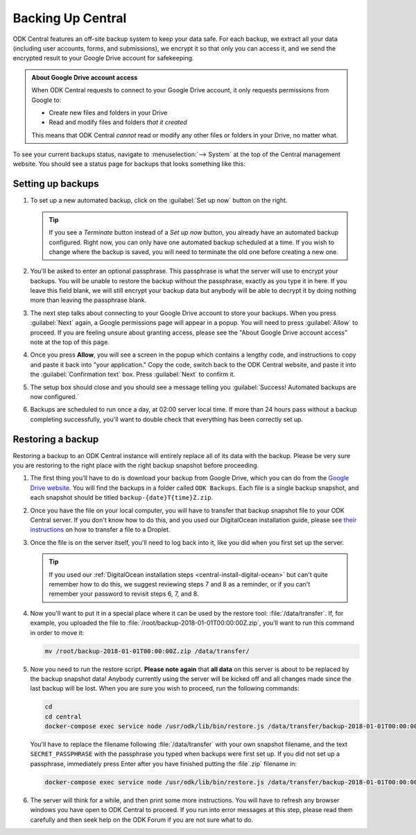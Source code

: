 .. _central-backup:

Backing Up Central
==================

ODK Central features an off-site backup system to keep your data safe. For each backup, we extract all your data (including user accounts, forms, and submissions), we encrypt it so that only you can access it, and we send the encrypted result to your Google Drive account for safekeeping.

.. admonition:: About Google Drive account access

  When ODK Central requests to connect to your Google Drive account, it only requests permissions from Google to:

  - Create new files and folders in your Drive
  - Read and modify files and folders *that it created*

  This means that ODK Central *cannot* read or modify any other files or folders in your Drive, no matter what.

To see your current backups status, navigate to :menuselection:`--> System` at the top of the Central management website. You should see a status page for backups that looks something like this:

   .. image:: /img/central-backup/panel-initial.png

.. _central-backup-setup:

Setting up backups
------------------

1. To set up a new automated backup, click on the :guilabel:`Set up now` button on the right.

   .. tip::

     If you see a `Terminate` button instead of a `Set up now` button, you already have an automated backup configured. Right now, you can only have one automated backup scheduled at a time. If you wish to change where the backup is saved, you will need to terminate the old one before creating a new one.

#. You'll be asked to enter an optional passphrase. This passphrase is what the server will use to encrypt your backups. You will be unable to restore the backup without the passphrase, exactly as you type it in here. If you leave this field blank, we will still encrypt your backup data but anybody will be able to decrypt it by doing nothing more than leaving the passphrase blank.

#. The next step talks about connecting to your Google Drive account to store your backups. When you press :guilabel:`Next` again, a Google permissions page will appear in a popup. You will need to press :guilabel:`Allow` to proceed. If you are feeling unsure about granting access, please see the "About Google Drive account access" note at the top of this page.

   .. image:: /img/central-backup/google-auth.png

#. Once you press **Allow**, you will see a screen in the popup which contains a lengthy code, and instructions to copy and paste it back into "your application." Copy the code, switch back to the ODK Central website, and paste it into the :guilabel:`Confirmation text` box. Press :guilabel:`Next` to confirm it.

   .. image:: /img/central-backup/code-google.png

   .. image:: /img/central-backup/code-central.png

#. The setup box should close and you should see a message telling you :guilabel:`Success! Automated backups are now configured.`

#. Backups are scheduled to run once a day, at 02:00 server local time. If more than 24 hours pass without a backup completing successfully, you'll want to double check that everything has been correctly set up.

.. _central-backup-restore:

Restoring a backup
------------------

Restoring a backup to an ODK Central instance will entirely replace all of its data with the backup. Please be very sure you are restoring to the right place with the right backup snapshot before proceeding.

1. The first thing you'll have to do is download your backup from Google Drive, which you can do from the `Google Drive website <https://drive.google.com/>`_. You will find the backups in a folder called ``ODK Backups``. Each file is a single backup snapshot, and each snapshot should be titled ``backup-{date}T{time}Z.zip``.

#. Once you have the file on your local computer, you will have to transfer that backup snapshot file to your ODK Central server. If you don't know how to do this, and you used our DigitalOcean installation guide, please see `their instructions <https://www.digitalocean.com/community/tutorials/how-to-use-sftp-to-securely-transfer-files-with-a-remote-server>`_ on how to transfer a file to a Droplet.

#. Once the file is on the server itself, you'll need to log back into it, like you did when you first set up the server.

   .. tip::

     If you used our :ref:`DigitalOcean installation steps <central-install-digital-ocean>` but can't quite remember how to do this, we suggest reviewing steps 7 and 8 as a reminder, or if you can't remember your password to revisit steps 6, 7, and 8.

#. Now you'll want to put it in a special place where it can be used by the restore tool: :file:`/data/transfer`. If, for example, you uploaded the file to :file:`/root/backup-2018-01-01T00:00:00Z.zip`, you'll want to run this command in order to move it:

   .. code-block:: console

     mv /root/backup-2018-01-01T00:00:00Z.zip /data/transfer/

#. Now you need to run the restore script. **Please note again** that **all data** on this server is about to be replaced by the backup snapshot data! Anybody currently using the server will be kicked off and all changes made since the last backup will be lost. When you are sure you wish to proceed, run the following commands:

   .. code-block:: console

     cd
     cd central
     docker-compose exec service node /usr/odk/lib/bin/restore.js /data/transfer/backup-2018-01-01T00:00:00Z.zip 'SECRET_PASSPHRASE'

   You'll have to replace the filename following :file:`/data/transfer` with your own snapshot filename, and the text ``SECRET_PASSPHRASE`` with the passphrase you typed when backups were first set up. If you did not set up a passphrase, immediately press Enter after you have finished putting the :file`.zip` filename in:

   .. code-block:: console

     docker-compose exec service node /usr/odk/lib/bin/restore.js /data/transfer/backup-2018-01-01T00:00:00Z.zip

#. The server will think for a while, and then print some more instructions. You will have to refresh any browser windows you have open to ODK Central to proceed. If you run into error messages at this step, please read them carefully and then seek help on the ODK Forum if you are not sure what to do.

